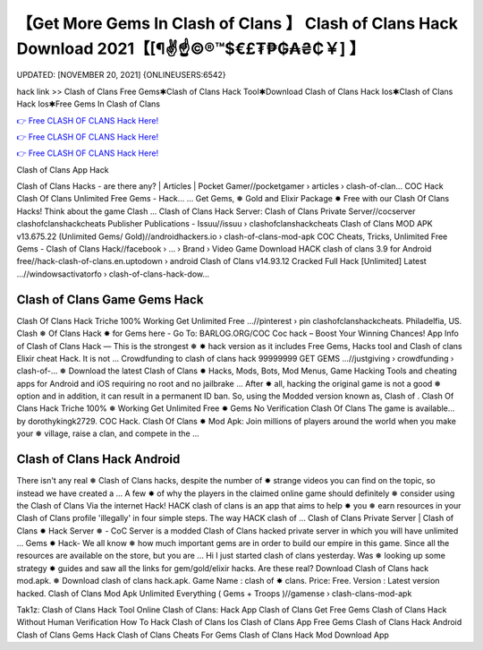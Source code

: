 【Get More Gems In Clash of Clans 】 Clash of Clans Hack Download 2021【[¶✌️☝️©®™$€£₮₱₲₳₴₵￥] 】
==============================================================================
UPDATED: [NOVEMBER 20, 2021] {ONLINEUSERS:6542}

hack link >> Clash of Clans Free Gems✱Clash of Clans Hack Tool✱Download Clash of Clans Hack Ios✱Clash of Clans Hack Ios✱Free Gems In Clash of Clans

`👉 Free CLASH OF CLANS Hack Here! <https://redirekt.in/i0b3u>`_

`👉 Free CLASH OF CLANS Hack Here! <https://redirekt.in/i0b3u>`_

`👉 Free CLASH OF CLANS Hack Here! <https://redirekt.in/i0b3u>`_

Clash of Clans App Hack 


Clash of Clans Hacks - are there any? | Articles | Pocket Gamer//pocketgamer › articles › clash-of-clan...
COC Hack Clash Of Clans Unlimited Free Gems - Hack... ... Get Gems, ❅ Gold and Elixir Package ✸ Free with our Clash Of Clans Hacks! Think about the game Clash ...
Clash of Clans Hack Server: Clash of Clans Private Server//cocserver
clashofclanshackcheats Publisher Publications - Issuu//issuu › clashofclanshackcheats
Clash of Clans MOD APK v13.675.22 (Unlimited Gems/ Gold)//androidhackers.io › clash-of-clans-mod-apk
COC Cheats, Tricks, Unlimited Free Gems - Clash of Clans Hack//facebook › ... › Brand › Video Game
Download HACK clash of clans 3.9 for Android free//hack-clash-of-clans.en.uptodown › android
Clash of Clans v14.93.12 Cracked Full Hack [Unlimited] Latest ...//windowsactivatorfo › clash-of-clans-hack-dow...

********************************
Clash of Clans Game Gems Hack
********************************

Clash Of Clans Hack Triche 100% Working Get Unlimited Free ...//pinterest › pin
clashofclanshackcheats. Philadelfia, US. Clash ❅ Of Clans Hack ✸ for Gems here - Go To: BARLOG.ORG/COC Coc hack – Boost Your Winning Chances!
App Info of Clash of Clans Hack — This is the strongest ❅ ✸ hack version as it includes Free Gems, Hacks tool and Clash of clans Elixir cheat Hack. It is not ...
Crowdfunding to clash of clans hack 99999999 GET GEMS ...//justgiving › crowdfunding › clash-of-...
❅ Download the latest Clash of Clans ✸ Hacks, Mods, Bots, Mod Menus, Game Hacking Tools and cheating apps for Android and iOS requiring no root and no jailbrake ...
After ✸ all, hacking the original game is not a good ❅ option and in addition, it can result in a permanent ID ban. So, using the Modded version known as, Clash of .
Clash Of Clans Hack Triche 100% ❅ Working Get Unlimited Free ✸ Gems No Verification Clash Of Clans The game is available… by dorothykingk2729.
COC Hack. Clash Of Clans ✸ Mod Apk: Join millions of players around the world when you make your ❅ village, raise a clan, and compete in the ...

***********************************
Clash of Clans Hack Android
***********************************

There isn't any real ❅ Clash of Clans hacks, despite the number of ✸ strange videos you can find on the topic, so instead we have created a ...
A few ✸ of why the players in the claimed online game should definitely ❅ consider using the Clash of Clans Via the internet Hack!
HACK clash of clans is an app that aims to help ✸ you ❅ earn resources in your Clash of Clans profile 'illegally' in four simple steps. The way HACK clash of ...
Clash of Clans Private Server | Clash of Clans ✸ Hack Server ❅ - CoC Server is a modded Clash of Clans hacked private server in which you will have unlimited ...
Gems ✸ Hack- We all know ❅ how much important gems are in order to build our empire in this game. Since all the resources are available on the store, but you are ...
Hi I just started clash of clans yesterday. Was ❅ looking up some strategy ✸ guides and saw all the links for gem/gold/elixir hacks. Are these real?
Download Clash of Clans hack mod.apk. ❅ Download clash of clans hack.apk. Game Name : clash of ✸ clans. Price: Free. Version : Latest version hacked.
Clash of Clans Mod Apk Unlimited Everything ( Gems + Troops )//gamense › clash-clans-mod-apk


Tak1z:
Clash of Clans Hack Tool Online
Clash of Clans: Hack App
Clash of Clans Get Free Gems
Clash of Clans Hack Without Human Verification
How To Hack Clash of Clans Ios
Clash of Clans App Free Gems
Clash of Clans Hack Android
Clash of Clans Gems Hack
Clash of Clans Cheats For Gems
Clash of Clans Hack Mod Download App
